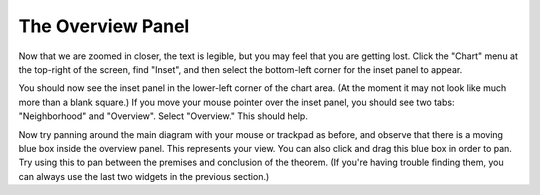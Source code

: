 ..
  # ------------------------------------------------------------------------- #
  # Proofscape Doc Modules                                                    #
  # Copyright (c) 2018-2024 Proofscape contributors                           #
  #                                                                           #
  # This Source Code Form is subject to the terms of the Mozilla Public       #
  # License, v. 2.0. If a copy of the MPL was not distributed with this       #
  # file, You can obtain one at http://mozilla.org/MPL/2.0/.                  #
  # ------------------------------------------------------------------------- #

.. pfsc::

    import gh.toepproj.lit.H.ilbert.ZB.Thm119 as Thm119

.. pfsc-ctl::
    :default_chart_group: ".."

==================
The Overview Panel
==================

Now that we are zoomed in closer, the text is legible, but you may feel that you
are getting lost. Click the "Chart" menu at the top-right of the screen,
find "Inset", and then select the bottom-left corner for the inset panel to appear.

You should now see the inset panel in the lower-left corner of the chart area.
(At the moment it may not look like much more than a blank square.)
If you move your mouse pointer over the inset panel, you should see two tabs:
"Neighborhood" and "Overview". Select "Overview." This should help.

Now try panning around the main diagram with your mouse or trackpad as before,
and observe that there is a moving blue box inside the overview panel.
This represents your view. You can also click and drag this
blue box in order to pan. Try using this to pan between the premises and
conclusion of the theorem. (If you're having trouble finding them, you can always
use the last two widgets in the previous section.)